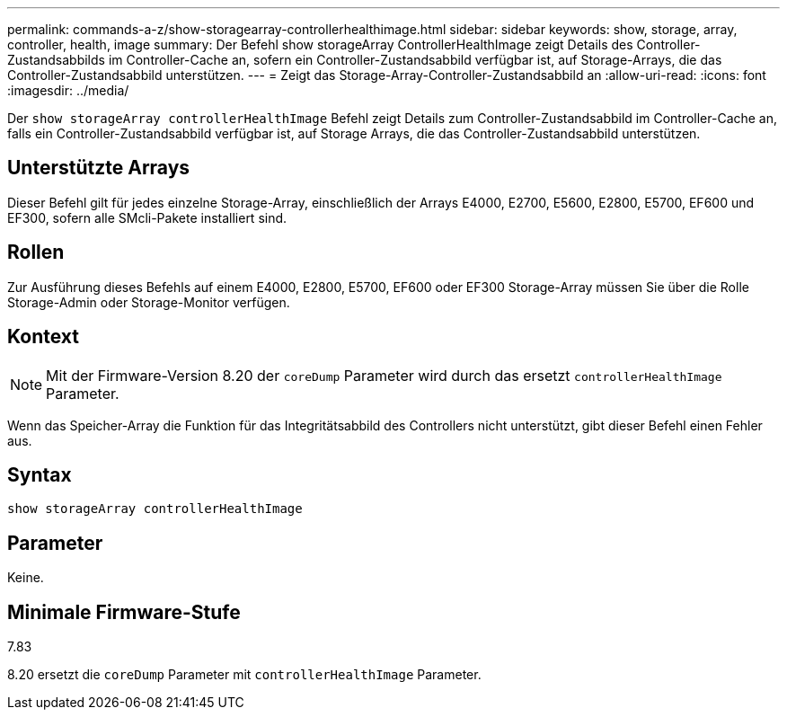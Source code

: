 ---
permalink: commands-a-z/show-storagearray-controllerhealthimage.html 
sidebar: sidebar 
keywords: show, storage, array, controller, health, image 
summary: Der Befehl show storageArray ControllerHealthImage zeigt Details des Controller-Zustandsabbilds im Controller-Cache an, sofern ein Controller-Zustandsabbild verfügbar ist, auf Storage-Arrays, die das Controller-Zustandsabbild unterstützen. 
---
= Zeigt das Storage-Array-Controller-Zustandsabbild an
:allow-uri-read: 
:icons: font
:imagesdir: ../media/


[role="lead"]
Der `show storageArray controllerHealthImage` Befehl zeigt Details zum Controller-Zustandsabbild im Controller-Cache an, falls ein Controller-Zustandsabbild verfügbar ist, auf Storage Arrays, die das Controller-Zustandsabbild unterstützen.



== Unterstützte Arrays

Dieser Befehl gilt für jedes einzelne Storage-Array, einschließlich der Arrays E4000, E2700, E5600, E2800, E5700, EF600 und EF300, sofern alle SMcli-Pakete installiert sind.



== Rollen

Zur Ausführung dieses Befehls auf einem E4000, E2800, E5700, EF600 oder EF300 Storage-Array müssen Sie über die Rolle Storage-Admin oder Storage-Monitor verfügen.



== Kontext

[NOTE]
====
Mit der Firmware-Version 8.20 der `coreDump` Parameter wird durch das ersetzt `controllerHealthImage` Parameter.

====
Wenn das Speicher-Array die Funktion für das Integritätsabbild des Controllers nicht unterstützt, gibt dieser Befehl einen Fehler aus.



== Syntax

[source, cli]
----
show storageArray controllerHealthImage
----


== Parameter

Keine.



== Minimale Firmware-Stufe

7.83

8.20 ersetzt die `coreDump` Parameter mit `controllerHealthImage` Parameter.
